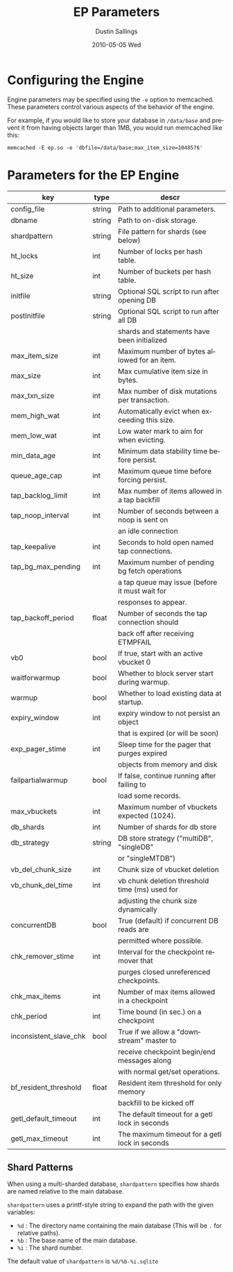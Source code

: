#+TITLE:     EP Parameters
#+AUTHOR:    Dustin Sallings
#+EMAIL:     dustin@spy.net
#+DATE:      2010-05-05 Wed
#+DESCRIPTION:
#+LANGUAGE:  en
#+OPTIONS:   H:3 num:t toc:t \n:nil @:t ::t |:t ^:nil -:t f:t *:t <:t
#+OPTIONS:   TeX:t LaTeX:nil skip:nil d:nil todo:t pri:nil tags:not-in-toc
#+INFOJS_OPT: view:nil toc:nil ltoc:t mouse:underline buttons:0 path:http://orgmode.org/org-info.js
#+EXPORT_SELECT_TAGS: export
#+EXPORT_EXCLUDE_TAGS: noexport

* Configuring the Engine

Engine parameters may be specified using the =-e= option to
memcached.  These parameters control various aspects of the behavior
of the engine.

For example, if you would like to store your database in =/data/base=
and prevent it from having objects larger than 1MB, you would run
memcached like this:

: memcached -E ep.so -e 'dbfile=/data/base;max_item_size=1048576'

* Parameters for the EP Engine

| key                    | type   | descr                                          |
|------------------------+--------+------------------------------------------------|
| config_file            | string | Path to additional parameters.                 |
| dbname                 | string | Path to on-disk storage.                       |
| shardpattern           | string | File pattern for shards (see below)            |
| ht_locks               | int    | Number of locks per hash table.                |
| ht_size                | int    | Number of buckets per hash table.              |
| initfile               | string | Optional SQL script to run after opening DB    |
| postInitfile           | string | Optional SQL script to run after all DB        |
|                        |        | shards and statements have been initialized    |
| max_item_size          | int    | Maximum number of bytes allowed for an item.   |
| max_size               | int    | Max cumulative item size in bytes.             |
| max_txn_size           | int    | Max number of disk mutations per transaction.  |
| mem_high_wat           | int    | Automatically evict when exceeding this size.  |
| mem_low_wat            | int    | Low water mark to aim for when evicting.       |
| min_data_age           | int    | Minimum data stability time before persist.    |
| queue_age_cap          | int    | Maximum queue time before forcing persist.     |
| tap_backlog_limit      | int    | Max number of items allowed in a tap backfill  |
| tap_noop_interval      | int    | Number of seconds between a noop is sent on    |
|                        |        | an idle connection                             |
| tap_keepalive          | int    | Seconds to hold open named tap connections.    |
| tap_bg_max_pending     | int    | Maximum number of pending bg fetch operations  |
|                        |        | a tap queue may issue (before it must wait for |
|                        |        | responses to appear.                           |
| tap_backoff_period     | float  | Number of seconds the tap connection should    |
|                        |        | back off after receiving ETMPFAIL              |
| vb0                    | bool   | If true, start with an active vbucket 0        |
| waitforwarmup          | bool   | Whether to block server start during warmup.   |
| warmup                 | bool   | Whether to load existing data at startup.      |
| expiry_window          | int    | expiry window to not persist an object         |
|                        |        | that is expired (or will be soon)              |
| exp_pager_stime        | int    | Sleep time for the pager that purges expired   |
|                        |        | objects from memory and disk                   |
| failpartialwarmup      | bool   | If false, continue running after failing to    |
|                        |        | load some records.                             |
| max_vbuckets           | int    | Maximum number of vbuckets expected (1024).    |
| db_shards              | int    | Number of shards for db store                  |
| db_strategy            | string | DB store strategy ("multiDB", "singleDB"       |
|                        |        | or "singleMTDB")                               |
| vb_del_chunk_size      | int    | Chunk size of vbucket deletion                 |
| vb_chunk_del_time      | int    | vb chunk deletion threshold time (ms) used for |
|                        |        | adjusting the chunk size dynamically           |
| concurrentDB           | bool   | True (default) if concurrent DB reads are      |
|                        |        | permitted where possible.                      |
| chk_remover_stime      | int    | Interval for the checkpoint remover that       |
|                        |        | purges closed unreferenced checkpoints.        |
| chk_max_items          | int    | Number of max items allowed in a checkpoint    |
| chk_period             | int    | Time bound (in sec.) on a checkpoint           |
| inconsistent_slave_chk | bool   | True if we allow a "downstream" master to      |
|                        |        | receive checkpoint begin/end messages along    |
|                        |        | with normal get/set operations.                |
| bf_resident_threshold  | float  | Resident item threshold for only memory        |
|                        |        | backfill to be kicked off                      |
| getl_default_timeout   | int    | The default timeout for a getl lock in seconds |
| getl_max_timeout       | int    | The maximum timeout for a getl lock in seconds |

** Shard Patterns

When using a multi-sharded database, =shardpattern= specifies how
shards are named relative to the main database.

=shardpattern= uses a printf-style string to expand the path with the
given variables:

- =%d= : The directory name containing the main database
  (This will be =.= for relative paths).
- =%b= : The base name of the main database.
- =%i= : The shard number.

The default value of =shardpattern= is =%d/%b-%i.sqlite=
